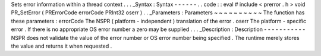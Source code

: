 Sets
error
information
within
a
thread
context
.
.
.
_Syntax
:
Syntax
-
-
-
-
-
-
.
.
code
:
:
eval
#
include
<
prerror
.
h
>
void
PR_SetError
(
PRErrorCode
errorCode
PRInt32
oserr
)
.
.
_Parameters
:
Parameters
~
~
~
~
~
~
~
~
~
~
The
function
has
these
parameters
:
errorCode
The
NSPR
(
platform
-
independent
)
translation
of
the
error
.
oserr
The
platform
-
specific
error
.
If
there
is
no
appropriate
OS
error
number
a
zero
may
be
supplied
.
.
.
_Description
:
Description
-
-
-
-
-
-
-
-
-
-
-
NSPR
does
not
validate
the
value
of
the
error
number
or
OS
error
number
being
specified
.
The
runtime
merely
stores
the
value
and
returns
it
when
requested
.
